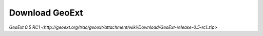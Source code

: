 =================
 Download GeoExt
=================

`GeoExt 0.5 RC1 <http://geoext.org/trac/geoext/attachment/wiki/Download/GeoExt-release-0.5-rc1.zip>`
